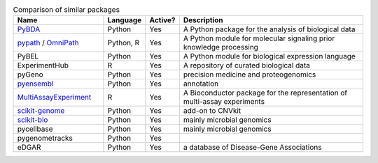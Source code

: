 
.. list-table:: Comparison of similar packages
   :widths: 30 10 10 65
   :header-rows: 1

   * - Name
     - Language
     - Active?
     - Description
   * - `PyBDA`_
     - Python
     - Yes
     - A Python package for the analysis of biological data
   * - `pypath`_ / `OmniPath`_
     - Python, R
     - Yes
     - A Python module for molecular signaling prior knowledge processing
   * - PyBEL
     - Python
     - Yes
     - A Python module for biological expression language
   * - ExperimentHub
     - R
     - Yes
     - A repository of curated biological data
   * - pyGeno
     - Python
     - Yes
     - precision medicine and proteogenomics
   * - `pyensembl`_
     - Python
     - Yes
     - annotation
   * - `MultiAssayExperiment`_
     - R
     - Yes
     - A Bioconductor package for the representation of multi-assay experiments
   * - `scikit-genome`_
     - Python
     - Yes
     - add-on to CNVkit
   * - `scikit-bio`_
     - Python
     - Yes
     - mainly microbial genomics
   * - pycellbase
     - Python
     - Yes
     - mainly microbial genomics
   * - pygenometracks
     - Python
     - Yes
     - 
   * - eDGAR
     - Python
     - Yes
     - a database of Disease-Gene Associations


.. Refs
.. =====
.. _PyBDA: https://bmcbioinformatics.biomedcentral.com/articles/10.1186/s12859-019-3087-8
.. _pypath: https://github.com/saezlab/pypath
.. _OmniPath: https://omnipathdb.org
.. _pyensembl: https://raw.githubusercontent.com/openvax/pyensembl/0e750e50105c22666fcd43181183719876e15e6a/README.md
.. _MultiAssayExperiment: https://github.com/waldronlab/MultiAssayExperiment
.. _TCGAutils: https://github.com/waldronlab/TCGAutils
.. _scverse: https://scverse.org
.. _sgkit: https://pystatgen.github.io/sgkit/latest/
.. _scikit-allel: https://scikit-allel.readthedocs.io/en/stable/
.. _scikit-genome: https://cnvkit.readthedocs.io/en/stable/skgenome.html
.. _scikit-bio: http://scikit-bio.org
.. _pycellbase: https://pypi.org/project/pycellbase/